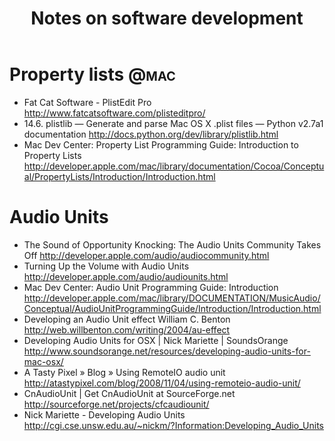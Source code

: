 #+TITLE: Notes on software development
#+FILETAGS: @dev

* Property lists                                                       :@mac:
  - Fat Cat Software - PlistEdit Pro
    http://www.fatcatsoftware.com/plisteditpro/
  - 14.6. plistlib — Generate and parse Mac OS X .plist files — Python v2.7a1 documentation
    http://docs.python.org/dev/library/plistlib.html
  - Mac Dev Center: Property List Programming Guide: Introduction to Property Lists
    http://developer.apple.com/mac/library/documentation/Cocoa/Conceptual/PropertyLists/Introduction/Introduction.html

* Audio Units
  - The Sound of Opportunity Knocking: The Audio Units Community Takes Off
    http://developer.apple.com/audio/audiocommunity.html
  - Turning Up the Volume with Audio Units
    http://developer.apple.com/audio/audiounits.html
  - Mac Dev Center: Audio Unit Programming Guide: Introduction
    http://developer.apple.com/mac/library/DOCUMENTATION/MusicAudio/Conceptual/AudioUnitProgrammingGuide/Introduction/Introduction.html
  - Developing an Audio Unit effect William C. Benton
    http://web.willbenton.com/writing/2004/au-effect
  - Developing Audio Units for OSX | Nick Mariette | SoundsOrange
    http://www.soundsorange.net/resources/developing-audio-units-for-mac-osx/
  - A Tasty Pixel » Blog » Using RemoteIO audio unit
    http://atastypixel.com/blog/2008/11/04/using-remoteio-audio-unit/
  - CnAudioUnit | Get CnAudioUnit at SourceForge.net
    http://sourceforge.net/projects/cfcaudiounit/
  - Nick Mariette - Developing Audio Units
    http://cgi.cse.unsw.edu.au/~nickm/?Information:Developing_Audio_Units
